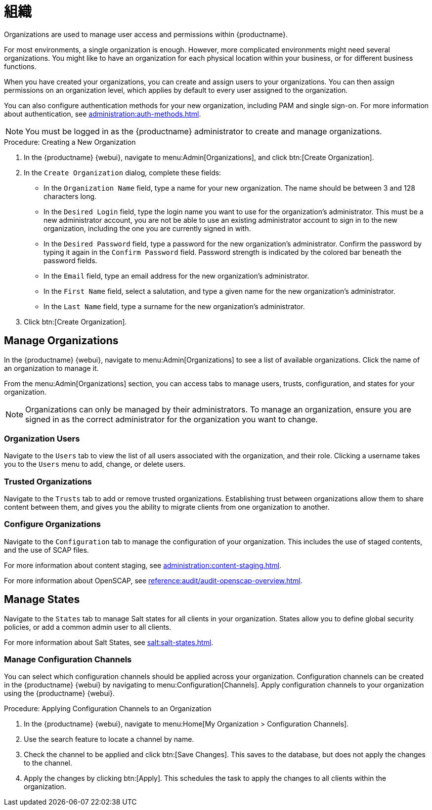 [[organizations]]
= 組織


Organizations are used to manage user access and permissions within {productname}.

For most environments, a single organization is enough. However, more complicated environments might need several organizations. You might like to have an organization for each physical location within your business, or for different business functions.

When you have created your organizations, you can create and assign users to your organizations. You can then assign permissions on an organization level, which applies by default to every user assigned to the organization.

You can also configure authentication methods for your new organization, including PAM and single sign-on. For more information about authentication, see xref:administration:auth-methods.adoc[].

[NOTE]
====
You must be logged in as the {productname} administrator to create and manage organizations.
====



.Procedure: Creating a New Organization
. In the {productname} {webui}, navigate to menu:Admin[Organizations], and click btn:[Create Organization].
. In the [guimenu]``Create Organization`` dialog, complete these fields:
* In the [guimenu]``Organization Name`` field, type a name for your new organization.
    The name should be between 3 and 128 characters long.
* In the [guimenu]``Desired Login`` field, type the login name you want to use for the organization's administrator.
    This must be a new administrator account, you are not be able to use an existing administrator account to sign in to the new organization, including the one you are currently signed in with.
* In the [guimenu]``Desired Password`` field, type a password for the new organization's administrator.
    Confirm the password by typing it again in the [guimenu]``Confirm Password`` field. Password strength is indicated by the colored bar beneath the password fields.
* In the [guimenu]``Email`` field, type an email address for the new organization's administrator.
* In the [guimenu]``First Name`` field, select a salutation, and type a given name for the new organization's administrator.
* In the [guimenu]``Last Name`` field, type a surname for the new organization's administrator.
. Click btn:[Create Organization].



== Manage Organizations

In the {productname} {webui}, navigate to menu:Admin[Organizations] to see a list of available organizations. Click the name of an organization to manage it.

From the menu:Admin[Organizations] section, you can access tabs to manage users, trusts, configuration, and states for your organization.

[NOTE]
====
Organizations can only be managed by their administrators. To manage an organization, ensure you are signed in as the correct administrator for the organization you want to change.
====



=== Organization Users

Navigate to the [guimenu]``Users`` tab to view the list of all users associated with the organization, and their role. Clicking a username takes you to the [guimenu]``Users`` menu to add, change, or delete users.



=== Trusted Organizations

Navigate to the [guimenu]``Trusts`` tab to add or remove trusted organizations. Establishing trust between organizations allow them to share content between them, and gives you the ability to migrate clients from one organization to another.



=== Configure Organizations

Navigate to the [guimenu]``Configuration`` tab to manage the configuration of your organization. This includes the use of staged contents, and the use of SCAP files.

For more information about content staging, see xref:administration:content-staging.adoc[].

For more information about OpenSCAP, see xref:reference:audit/audit-openscap-overview.adoc[].



== Manage States


Navigate to the [guimenu]``States`` tab to manage Salt states for all clients in your organization. States allow you to define global security policies, or add a common admin user to all clients.

For more information about Salt States, see xref:salt:salt-states.adoc[].



=== Manage Configuration Channels

You can select which configuration channels should be applied across your organization. Configuration channels can be created in the {productname} {webui} by navigating to menu:Configuration[Channels]. Apply configuration channels to your organization using the {productname} {webui}.

.Procedure: Applying Configuration Channels to an Organization
. In the {productname} {webui}, navigate to menu:Home[My Organization > Configuration Channels].
. Use the search feature to locate a channel by name.
. Check the channel to be applied and click btn:[Save Changes].
    This saves to the database, but does not apply the changes to the channel.
. Apply the changes by clicking btn:[Apply].
    This schedules the task to apply the changes to all clients within the organization.
